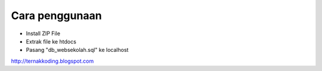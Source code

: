 ###################
Cara penggunaan
###################

- Install ZIP File
- Extrak file ke htdocs
- Pasang "db_websekolah.sql" ke localhost

http://ternakkoding.blogspot.com
